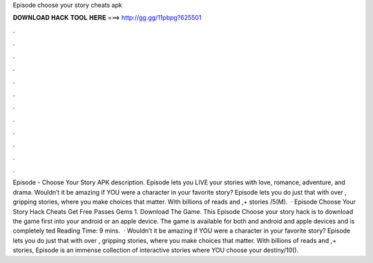 Episode choose your story cheats apk

𝐃𝐎𝐖𝐍𝐋𝐎𝐀𝐃 𝐇𝐀𝐂𝐊 𝐓𝐎𝐎𝐋 𝐇𝐄𝐑𝐄 ===> http://gg.gg/11pbpg?625501

.

.

.

.

.

.

.

.

.

.

.

.

Episode - Choose Your Story APK description. Episode lets you LIVE your stories with love, romance, adventure, and drama. Wouldn’t it be amazing if YOU were a character in your favorite story? Episode lets you do just that with over , gripping stories, where you make choices that matter. With billions of reads and ,+ stories /5(M).  · Episode Choose Your Story Hack Cheats Get Free Passes Gems 1. Download The Game. This Episode Choose your story hack is to download the game first into your android or an apple device. The game is available for both and android and apple devices and is completely ted Reading Time: 9 mins.  · Wouldn’t it be amazing if YOU were a character in your favorite story? Episode lets you do just that with over , gripping stories, where you make choices that matter. With billions of reads and ,+ stories, Episode is an immense collection of interactive stories where YOU choose your destiny/10().